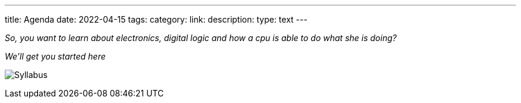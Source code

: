 ---
title: Agenda 
date: 2022-04-15
tags: 
category: 
link: 
description: 
type: text
---

_So, you want to learn about electronics, digital logic and how a cpu 
is able to do what she is doing?_

_We'll get you started here_

image:../agenda.png[Syllabus]
 
